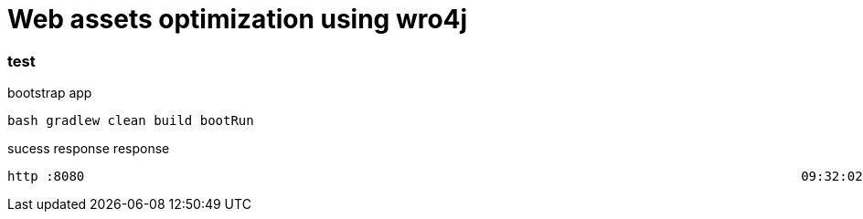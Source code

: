 = Web assets optimization using wro4j

//tag::content[]

=== test

.bootstrap app
[source,bash]
----
bash gradlew clean build bootRun
----

.sucess response response
[source,bash]
----
http :8080                                                                                             09:32:02
----

//end::content[]
